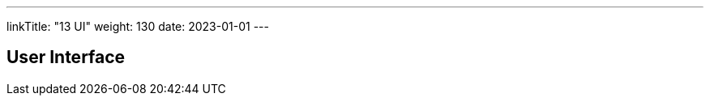 ---
linkTitle: "13 UI"
weight: 130
date: 2023-01-01
---

[[section-user-interface]]
== User Interface
